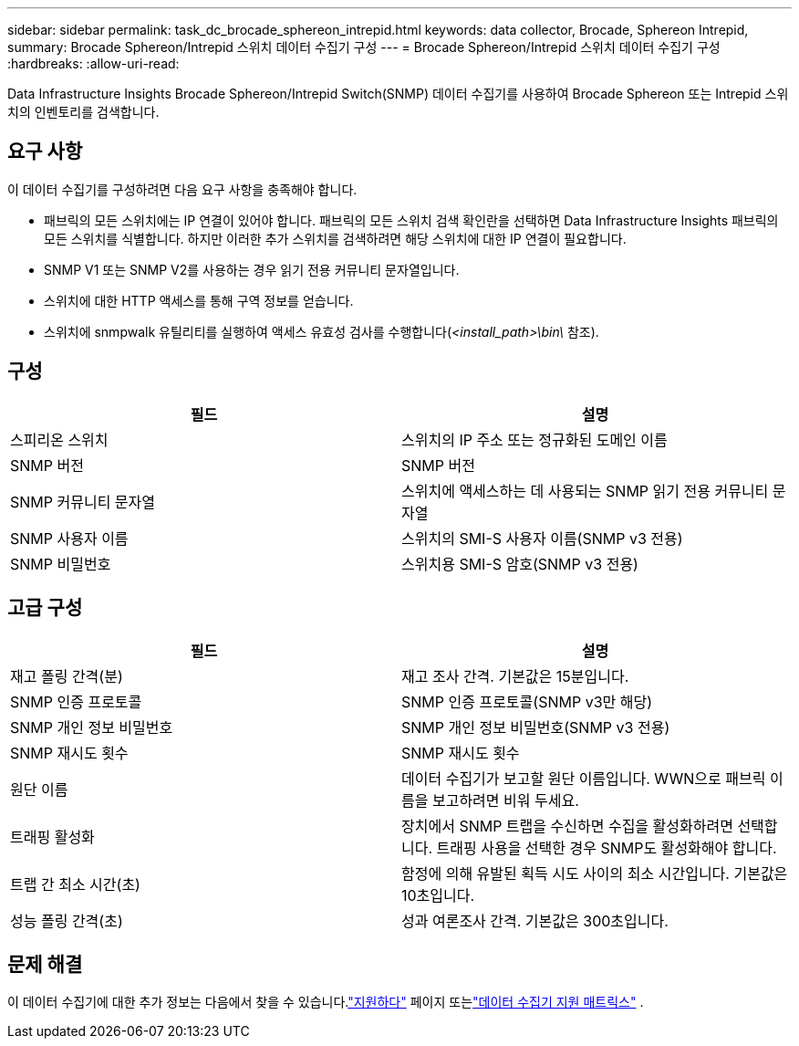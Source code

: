 ---
sidebar: sidebar 
permalink: task_dc_brocade_sphereon_intrepid.html 
keywords: data collector, Brocade, Sphereon Intrepid, 
summary: Brocade Sphereon/Intrepid 스위치 데이터 수집기 ​​구성 
---
= Brocade Sphereon/Intrepid 스위치 데이터 수집기 ​​구성
:hardbreaks:
:allow-uri-read: 


[role="lead"]
Data Infrastructure Insights Brocade Sphereon/Intrepid Switch(SNMP) 데이터 수집기를 사용하여 Brocade Sphereon 또는 Intrepid 스위치의 인벤토리를 검색합니다.



== 요구 사항

이 데이터 수집기를 구성하려면 다음 요구 사항을 충족해야 합니다.

* 패브릭의 모든 스위치에는 IP 연결이 있어야 합니다.  패브릭의 모든 스위치 검색 확인란을 선택하면 Data Infrastructure Insights 패브릭의 모든 스위치를 식별합니다. 하지만 이러한 추가 스위치를 검색하려면 해당 스위치에 대한 IP 연결이 필요합니다.
* SNMP V1 또는 SNMP V2를 사용하는 경우 읽기 전용 커뮤니티 문자열입니다.
* 스위치에 대한 HTTP 액세스를 통해 구역 정보를 얻습니다.
* 스위치에 snmpwalk 유틸리티를 실행하여 액세스 유효성 검사를 수행합니다(_<install_path>\bin\_ 참조).




== 구성

[cols="2*"]
|===
| 필드 | 설명 


| 스피리온 스위치 | 스위치의 IP 주소 또는 정규화된 도메인 이름 


| SNMP 버전 | SNMP 버전 


| SNMP 커뮤니티 문자열 | 스위치에 액세스하는 데 사용되는 SNMP 읽기 전용 커뮤니티 문자열 


| SNMP 사용자 이름 | 스위치의 SMI-S 사용자 이름(SNMP v3 전용) 


| SNMP 비밀번호 | 스위치용 SMI-S 암호(SNMP v3 전용) 
|===


== 고급 구성

[cols="2*"]
|===
| 필드 | 설명 


| 재고 폴링 간격(분) | 재고 조사 간격. 기본값은 15분입니다. 


| SNMP 인증 프로토콜 | SNMP 인증 프로토콜(SNMP v3만 해당) 


| SNMP 개인 정보 비밀번호 | SNMP 개인 정보 비밀번호(SNMP v3 전용) 


| SNMP 재시도 횟수 | SNMP 재시도 횟수 


| 원단 이름 | 데이터 수집기가 보고할 원단 이름입니다.  WWN으로 패브릭 이름을 보고하려면 비워 두세요. 


| 트래핑 활성화 | 장치에서 SNMP 트랩을 수신하면 수집을 활성화하려면 선택합니다.  트래핑 사용을 선택한 경우 SNMP도 활성화해야 합니다. 


| 트랩 간 최소 시간(초) | 함정에 의해 유발된 획득 시도 사이의 최소 시간입니다. 기본값은 10초입니다. 


| 성능 폴링 간격(초) | 성과 여론조사 간격. 기본값은 300초입니다. 
|===


== 문제 해결

이 데이터 수집기에 대한 추가 정보는 다음에서 찾을 수 있습니다.link:concept_requesting_support.html["지원하다"] 페이지 또는link:reference_data_collector_support_matrix.html["데이터 수집기 지원 매트릭스"] .
